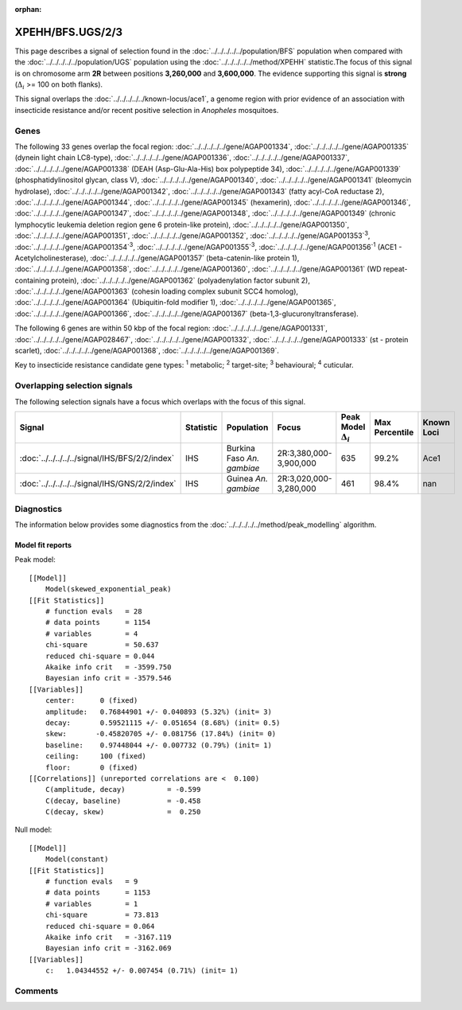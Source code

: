 :orphan:




XPEHH/BFS.UGS/2/3
=================

This page describes a signal of selection found in the
:doc:`../../../../../population/BFS` population
when compared with the :doc:`../../../../../population/UGS` population
using the :doc:`../../../../../method/XPEHH` statistic.The focus of this signal is on chromosome arm
**2R** between positions **3,260,000** and
**3,600,000**.
The evidence supporting this signal is
**strong** (:math:`\Delta_{i}` >= 100 on both flanks).


This signal overlaps the :doc:`../../../../../known-locus/ace1`, a genome
region with prior evidence of an association with insecticide resistance and/or recent positive selection in
*Anopheles* mosquitoes.




.. raw:: html
    :file: peak_location.html

.. raw:: html

    <div class='bokeh-figure figure'><p class='caption'>
    <strong>Signal location</strong>. Blue markers show the values of the selection statistic.
    The dashed black line shows the fitted peak model. The shaded red area shows the focus of the
    selection signal. The shaded blue area shows the genomic region in linkage with the
    selection event. Use the mouse wheel or the controls at the top right of the plot to zoom
    in, and hover over genes to see gene names and descriptions.
    </p></div>

Genes
-----


The following 33 genes overlap the focal region: :doc:`../../../../../gene/AGAP001334`,  :doc:`../../../../../gene/AGAP001335` (dynein light chain LC8-type),  :doc:`../../../../../gene/AGAP001336`,  :doc:`../../../../../gene/AGAP001337`,  :doc:`../../../../../gene/AGAP001338` (DEAH (Asp-Glu-Ala-His) box polypeptide 34),  :doc:`../../../../../gene/AGAP001339` (phosphatidylinositol glycan, class V),  :doc:`../../../../../gene/AGAP001340`,  :doc:`../../../../../gene/AGAP001341` (bleomycin hydrolase),  :doc:`../../../../../gene/AGAP001342`,  :doc:`../../../../../gene/AGAP001343` (fatty acyl-CoA reductase 2),  :doc:`../../../../../gene/AGAP001344`,  :doc:`../../../../../gene/AGAP001345` (hexamerin),  :doc:`../../../../../gene/AGAP001346`,  :doc:`../../../../../gene/AGAP001347`,  :doc:`../../../../../gene/AGAP001348`,  :doc:`../../../../../gene/AGAP001349` (chronic lymphocytic leukemia deletion region gene 6 protein-like protein),  :doc:`../../../../../gene/AGAP001350`,  :doc:`../../../../../gene/AGAP001351`,  :doc:`../../../../../gene/AGAP001352`,  :doc:`../../../../../gene/AGAP001353`:sup:`3`,  :doc:`../../../../../gene/AGAP001354`:sup:`3`,  :doc:`../../../../../gene/AGAP001355`:sup:`3`,  :doc:`../../../../../gene/AGAP001356`:sup:`1` (ACE1 - Acetylcholinesterase),  :doc:`../../../../../gene/AGAP001357` (beta-catenin-like protein 1),  :doc:`../../../../../gene/AGAP001358`,  :doc:`../../../../../gene/AGAP001360`,  :doc:`../../../../../gene/AGAP001361` (WD repeat-containing protein),  :doc:`../../../../../gene/AGAP001362` (polyadenylation factor subunit 2),  :doc:`../../../../../gene/AGAP001363` (cohesin loading complex subunit SCC4 homolog),  :doc:`../../../../../gene/AGAP001364` (Ubiquitin-fold modifier 1),  :doc:`../../../../../gene/AGAP001365`,  :doc:`../../../../../gene/AGAP001366`,  :doc:`../../../../../gene/AGAP001367` (beta-1,3-glucuronyltransferase).



The following 6 genes are within 50 kbp of the focal
region: :doc:`../../../../../gene/AGAP001331`,  :doc:`../../../../../gene/AGAP028467`,  :doc:`../../../../../gene/AGAP001332`,  :doc:`../../../../../gene/AGAP001333` (st - protein scarlet),  :doc:`../../../../../gene/AGAP001368`,  :doc:`../../../../../gene/AGAP001369`.


Key to insecticide resistance candidate gene types: :sup:`1` metabolic;
:sup:`2` target-site; :sup:`3` behavioural; :sup:`4` cuticular.

Overlapping selection signals
-----------------------------

The following selection signals have a focus which overlaps with the
focus of this signal.

.. cssclass:: table-hover
.. list-table::
    :widths: auto
    :header-rows: 1

    * - Signal
      - Statistic
      - Population
      - Focus
      - Peak Model :math:`\Delta_{i}`
      - Max Percentile
      - Known Loci
    * - :doc:`../../../../../signal/IHS/BFS/2/2/index`
      - IHS
      - Burkina Faso *An. gambiae*
      - 2R:3,380,000-3,900,000
      - 635
      - 99.2%
      - Ace1
    * - :doc:`../../../../../signal/IHS/GNS/2/2/index`
      - IHS
      - Guinea *An. gambiae*
      - 2R:3,020,000-3,280,000
      - 461
      - 98.4%
      - nan
    




Diagnostics
-----------

The information below provides some diagnostics from the
:doc:`../../../../../method/peak_modelling` algorithm.

.. raw:: html

    <div class="figure">
    <img src="../../../../../_static/data/signal/XPEHH/BFS.UGS/2/3/peak_finding.png"/>
    <p class="caption"><strong>Selection signal in context</strong>. @@TODO</p>
    </div>

.. raw:: html

    <div class="figure">
    <img src="../../../../../_static/data/signal/XPEHH/BFS.UGS/2/3/peak_targetting.png"/>
    <p class="caption"><strong>Peak targetting</strong>. @@TODO</p>
    </div>

.. raw:: html

    <div class="figure">
    <img src="../../../../../_static/data/signal/XPEHH/BFS.UGS/2/3/peak_fit.png"/>
    <p class="caption"><strong>Peak fitting diagnostics</strong>. @@TODO</p>
    </div>

Model fit reports
~~~~~~~~~~~~~~~~~

Peak model::

    [[Model]]
        Model(skewed_exponential_peak)
    [[Fit Statistics]]
        # function evals   = 28
        # data points      = 1154
        # variables        = 4
        chi-square         = 50.637
        reduced chi-square = 0.044
        Akaike info crit   = -3599.750
        Bayesian info crit = -3579.546
    [[Variables]]
        center:      0 (fixed)
        amplitude:   0.76844901 +/- 0.040893 (5.32%) (init= 3)
        decay:       0.59521115 +/- 0.051654 (8.68%) (init= 0.5)
        skew:       -0.45820705 +/- 0.081756 (17.84%) (init= 0)
        baseline:    0.97448044 +/- 0.007732 (0.79%) (init= 1)
        ceiling:     100 (fixed)
        floor:       0 (fixed)
    [[Correlations]] (unreported correlations are <  0.100)
        C(amplitude, decay)          = -0.599 
        C(decay, baseline)           = -0.458 
        C(decay, skew)               =  0.250 


Null model::

    [[Model]]
        Model(constant)
    [[Fit Statistics]]
        # function evals   = 9
        # data points      = 1153
        # variables        = 1
        chi-square         = 73.813
        reduced chi-square = 0.064
        Akaike info crit   = -3167.119
        Bayesian info crit = -3162.069
    [[Variables]]
        c:   1.04344552 +/- 0.007454 (0.71%) (init= 1)



Comments
--------


.. raw:: html

    <div id="disqus_thread"></div>
    <script>
    
    (function() { // DON'T EDIT BELOW THIS LINE
    var d = document, s = d.createElement('script');
    s.src = 'https://agam-selection-atlas.disqus.com/embed.js';
    s.setAttribute('data-timestamp', +new Date());
    (d.head || d.body).appendChild(s);
    })();
    </script>
    <noscript>Please enable JavaScript to view the <a href="https://disqus.com/?ref_noscript">comments.</a></noscript>


